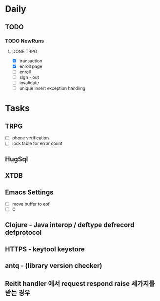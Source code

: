 * Daily
** TODO
*** TODO NewRuns
**** DONE TRPG
- [X] transaction
- [X] enroll page
- [ ] enroll
- [ ] sign - out
- [ ] invalidate
- [ ] unique insert exception handling
* Tasks
** TRPG
- [ ] phone verification
- [ ] lock table for error count
** HugSql
** XTDB
** Emacs Settings
- [ ] move buffer to eof
- [ ] C
** Clojure - Java interop / deftype defrecord defprotocol
** HTTPS - keytool keystore
** antq - (library version checker)
** Reitit handler 에서 request respond raise 세가지를 받는 경우

